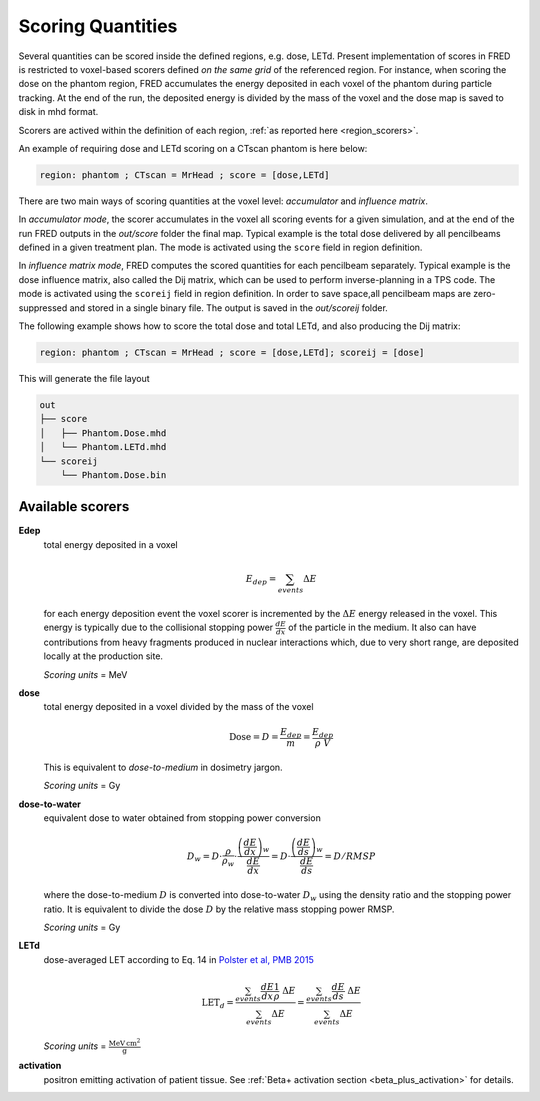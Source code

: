 Scoring Quantities
==================

Several quantities can be scored inside the defined regions, e.g. dose, LETd.
Present implementation of scores in FRED is restricted to voxel-based scorers defined *on the same grid* of the referenced region. For instance, when scoring the dose on the phantom region, FRED accumulates the energy deposited in each voxel of the phantom during particle tracking. At the end of the run, the deposited energy is divided by the mass of the voxel and the dose map is saved to disk in mhd format.

Scorers are actived within the definition of each region, :ref:`as reported here <region_scorers>`.

An example of requiring dose and LETd scoring on a CTscan phantom is here below:

.. code-block:: none
    
    region: phantom ; CTscan = MrHead ; score = [dose,LETd]


.. index::  ! Scoring


There are two main ways of scoring quantities at the voxel level: *accumulator* and *influence matrix*.

In *accumulator mode*, the scorer accumulates in the voxel all scoring events for a given simulation, and at the end of the run FRED outputs in the `out/score` folder the final map. Typical example is the total dose delivered by all pencilbeams defined in a given treatment plan. The mode is activated using the ``score`` field in region definition. 

In *influence matrix mode*, FRED computes the scored quantities for each pencilbeam separately. Typical example is the dose influence matrix, also called the Dij matrix, which can be used to perform inverse-planning in a TPS code. The mode is activated using the ``scoreij`` field in region definition.
In order to save space,all pencilbeam maps are zero-suppressed and stored in a single binary file. The output is saved in the `out/scoreij` folder.

The following example shows how to score the total dose and total LETd, and also producing the Dij matrix:

.. code-block:: none
    
    region: phantom ; CTscan = MrHead ; score = [dose,LETd]; scoreij = [dose]

This will generate the file layout

.. code-block:: none
    
    out
    ├── score
    │   ├── Phantom.Dose.mhd
    │   └── Phantom.LETd.mhd
    └── scoreij
        └── Phantom.Dose.bin


Available scorers
-----------------
**Edep** 
    total energy deposited in a voxel

    .. math::
        E_{dep} = \sum_{events} \Delta E

    for each energy deposition event the voxel scorer is incremented by the :math:`\Delta E` energy released in the voxel. This energy is typically due to the collisional stopping power :math:`\frac{dE}{dx}` of the particle in the medium. It also can have contributions from heavy fragments produced in nuclear interactions which, due to very short range, are deposited locally at the production site.

    *Scoring units* = MeV

**dose** 
    total energy deposited in a voxel divided by the mass of the voxel

    .. math::
        \mathrm{Dose} = D = \frac{E_{dep}}{m} = \frac{E_{dep}}{\rho\;V}

    This is equivalent to *dose-to-medium* in dosimetry jargon.

    *Scoring units* = Gy

.. _dosetowater:

**dose-to-water** 
    equivalent dose to water obtained from stopping power conversion

    .. math::
        D_{w} = D \cdot \frac{\rho}{\rho_w} \cdot \frac{\left(\frac{dE}{dx}\right)_w}{\frac{dE}{dx}} = 
        D \cdot \frac{\left(\frac{dE}{ds}\right)_w}{\frac{dE}{ds}} = 
        D / RMSP

    where the dose-to-medium :math:`D` is converted into dose-to-water :math:`D_{w}` using the density ratio and the stopping power ratio. It is equivalent to divide the dose :math:`D` by the relative mass stopping power RMSP.


    *Scoring units* = Gy

**LETd**
    dose-averaged LET according to Eq. 14 in `Polster et al, PMB 2015 <https://doi.org/doi:10.1088/0031-9155/60/13/5053>`_

    .. math::
         \mathrm{LET}_d = 
         \frac{\sum_{events} \frac{dE}{dx} \frac{1}{\rho}\;\Delta E} {\sum_{events} \Delta E} = 
         \frac{\sum_{events} \frac{dE}{ds} \;\Delta E} {\sum_{events} \Delta E}


    *Scoring units* = :math:`\mathrm{\frac{MeV\,cm^2}{g}}`

**activation**
    positron emitting activation of patient tissue. See :ref:`Beta+ activation section <beta_plus_activation>` for details.



